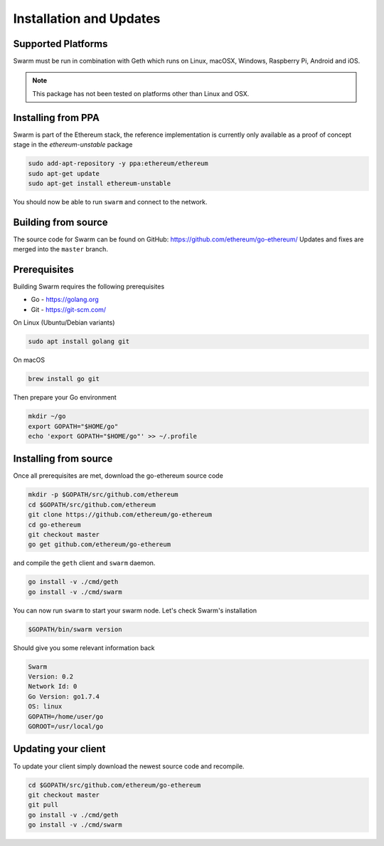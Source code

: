 *************************
Installation and Updates
*************************

Supported Platforms
=========================

Swarm must be run in combination with Geth which runs on Linux, macOSX, Windows, Raspberry Pi, Android and iOS.

..  note::
  This package has not been tested on platforms other than Linux and OSX.


Installing from PPA
=======================
Swarm is part of the Ethereum stack, the reference implementation is currently only available as a proof of concept stage in the `ethereum-unstable` package

.. code-block:: none

  sudo add-apt-repository -y ppa:ethereum/ethereum
  sudo apt-get update
  sudo apt-get install ethereum-unstable

You should now be able to run ``swarm`` and connect to the network.

Building from source
=======================

The source code for Swarm can be found on GitHub: https://github.com/ethereum/go-ethereum/
Updates and fixes are merged into the ``master`` branch.

Prerequisites
================

Building Swarm requires the following prerequisites

* Go - https://golang.org
* Git - https://git-scm.com/

On Linux (Ubuntu/Debian variants)

.. code-block:: none

  sudo apt install golang git

On macOS

.. code-block:: none

    brew install go git

Then prepare your Go environment

.. code-block:: none

  mkdir ~/go
  export GOPATH="$HOME/go"
  echo 'export GOPATH="$HOME/go"' >> ~/.profile

Installing from source
=======================

Once all prerequisites are met, download the go-ethereum source code

.. code-block:: none

  mkdir -p $GOPATH/src/github.com/ethereum
  cd $GOPATH/src/github.com/ethereum
  git clone https://github.com/ethereum/go-ethereum
  cd go-ethereum
  git checkout master
  go get github.com/ethereum/go-ethereum

and compile the ``geth`` client and ``swarm`` daemon.

.. code-block:: none

  go install -v ./cmd/geth
  go install -v ./cmd/swarm

You can now run ``swarm`` to start your swarm node.
Let's check Swarm's installation

.. code-block:: none

  $GOPATH/bin/swarm version

Should give you some relevant information back

.. code-block:: none

  Swarm
  Version: 0.2
  Network Id: 0
  Go Version: go1.7.4
  OS: linux
  GOPATH=/home/user/go
  GOROOT=/usr/local/go

Updating your client
=====================

To update your client simply download the newest source code and recompile.

.. code-block:: none

  cd $GOPATH/src/github.com/ethereum/go-ethereum
  git checkout master
  git pull
  go install -v ./cmd/geth
  go install -v ./cmd/swarm

